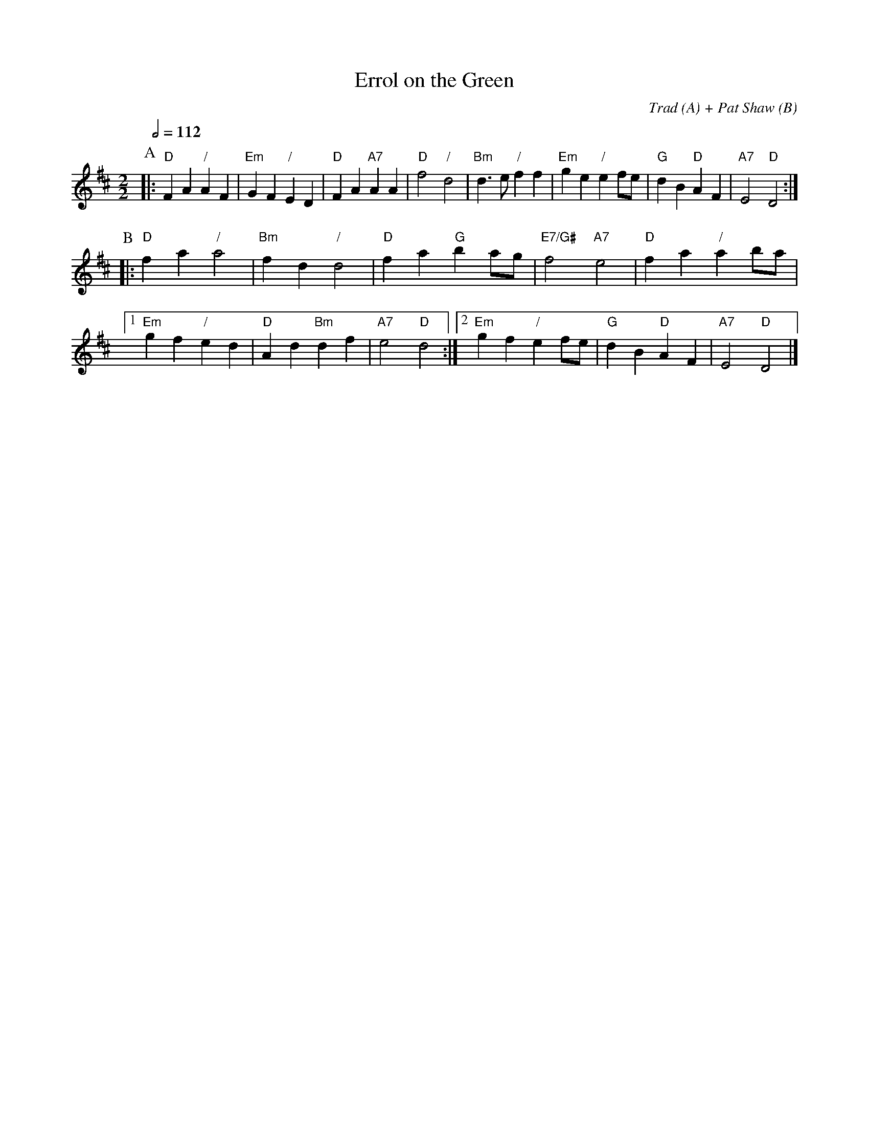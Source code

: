 X:230
T:Errol on the Green
C:Trad (A) + Pat Shaw (B)
L:1/4
M:2/2
S:Colin Hume's website,  colinhume.com  - chords can also be printed below the stave.
Q:1/2=112
K:D
P:A
|: "D"FA "/"AF | "Em"GF "/"ED | "D"FA "A7"AA | "D"f2 "/"d2 |\
"Bm"d3/e/ "/"ff | "Em"ge "/"ef/e/ | "G"dB "D"AF | "A7"E2 "D"D2 :|
P:B
|: "D"fa "/"a2 | "Bm"fd "/"d2 | "D"fa "G"ba/g/ | "E7/G#"f2 "A7"e2 |\
"D"fa "/"ab/a/ |1 "Em"gf "/"ed | "D"Ad "Bm"df | "A7"e2 "D"d2 :|2 "Em"gf "/"ef/e/ | "G"dB "D"AF | "A7"E2 "D"D2 |]
